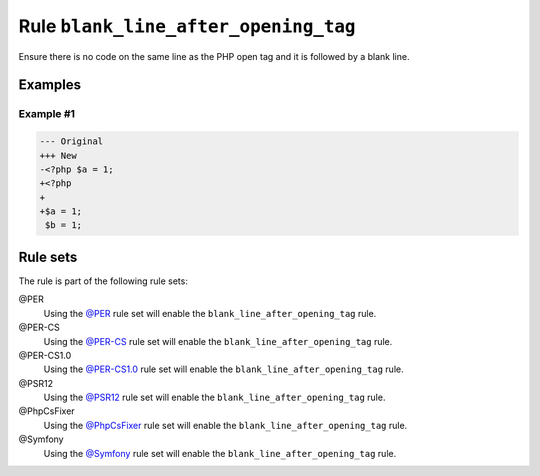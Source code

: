 =====================================
Rule ``blank_line_after_opening_tag``
=====================================

Ensure there is no code on the same line as the PHP open tag and it is followed
by a blank line.

Examples
--------

Example #1
~~~~~~~~~~

.. code-block:: diff

   --- Original
   +++ New
   -<?php $a = 1;
   +<?php
   +
   +$a = 1;
    $b = 1;

Rule sets
---------

The rule is part of the following rule sets:

@PER
  Using the `@PER <./../../ruleSets/PER.rst>`_ rule set will enable the ``blank_line_after_opening_tag`` rule.

@PER-CS
  Using the `@PER-CS <./../../ruleSets/PER-CS.rst>`_ rule set will enable the ``blank_line_after_opening_tag`` rule.

@PER-CS1.0
  Using the `@PER-CS1.0 <./../../ruleSets/PER-CS1.0.rst>`_ rule set will enable the ``blank_line_after_opening_tag`` rule.

@PSR12
  Using the `@PSR12 <./../../ruleSets/PSR12.rst>`_ rule set will enable the ``blank_line_after_opening_tag`` rule.

@PhpCsFixer
  Using the `@PhpCsFixer <./../../ruleSets/PhpCsFixer.rst>`_ rule set will enable the ``blank_line_after_opening_tag`` rule.

@Symfony
  Using the `@Symfony <./../../ruleSets/Symfony.rst>`_ rule set will enable the ``blank_line_after_opening_tag`` rule.

